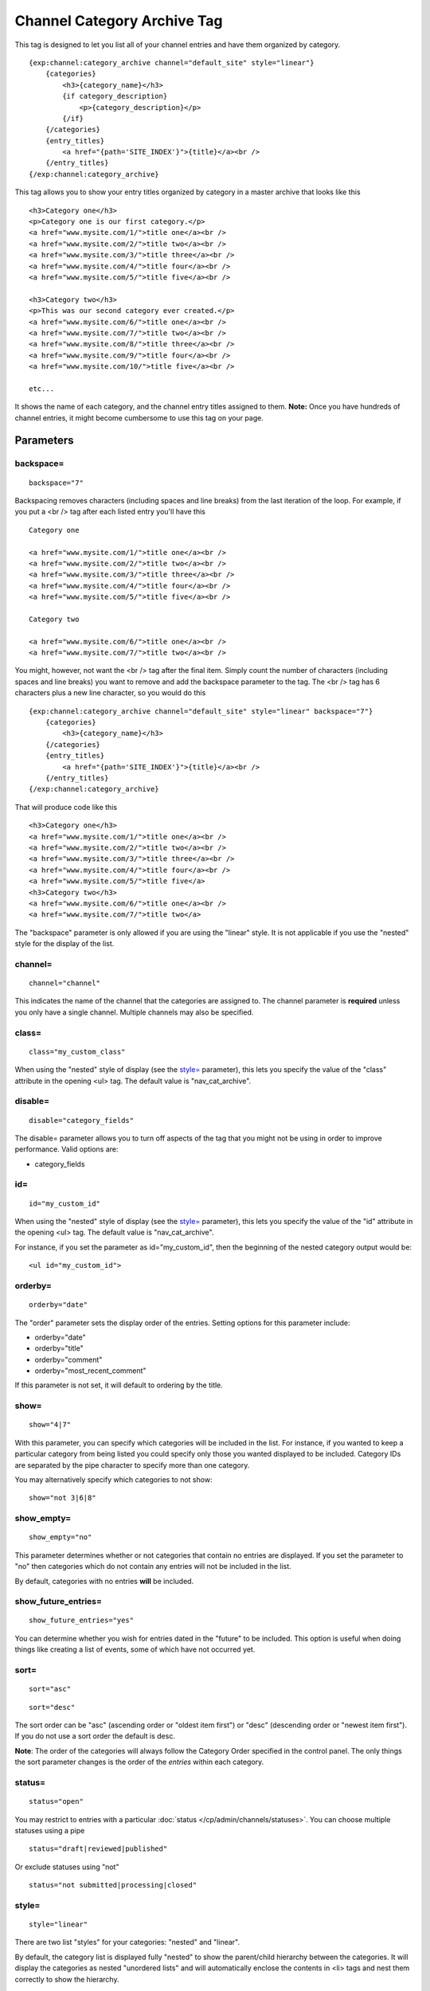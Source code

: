 Channel Category Archive Tag
============================

This tag is designed to let you list all of your channel entries and
have them organized by category. 

::

    {exp:channel:category_archive channel="default_site" style="linear"}  
        {categories}
            <h3>{category_name}</h3> 
            {if category_description}
                <p>{category_description}</p>
            {/if} 
        {/categories}
        {entry_titles}
            <a href="{path='SITE_INDEX'}">{title}</a><br />
        {/entry_titles}
    {/exp:channel:category_archive}

This tag allows you to show your entry titles organized by category in a
master archive that looks like this

::

	<h3>Category one</h3>
	<p>Category one is our first category.</p>
	<a href="www.mysite.com/1/">title one</a><br />
	<a href="www.mysite.com/2/">title two</a><br />
	<a href="www.mysite.com/3/">title three</a><br />
	<a href="www.mysite.com/4/">title four</a><br />
	<a href="www.mysite.com/5/">title five</a><br />
	
	<h3>Category two</h3>
	<p>This was our second category ever created.</p>
	<a href="www.mysite.com/6/">title one</a><br />
	<a href="www.mysite.com/7/">title two</a><br />
	<a href="www.mysite.com/8/">title three</a><br />
	<a href="www.mysite.com/9/">title four</a><br />
	<a href="www.mysite.com/10/">title five</a><br /> 
	
	etc...

It shows the name of each category, and the channel entry titles
assigned to them. **Note:** Once you have hundreds of channel entries,
it might become cumbersome to use this tag on your page.


Parameters
----------


backspace=
~~~~~~~~~~

::

	backspace="7"

Backspacing removes characters (including spaces and line breaks) from
the last iteration of the loop. For example, if you put a <br /> tag
after each listed entry you'll have this

::

	Category one
	
	<a href="www.mysite.com/1/">title one</a><br />
	<a href="www.mysite.com/2/">title two</a><br />
	<a href="www.mysite.com/3/">title three</a><br />
	<a href="www.mysite.com/4/">title four</a><br />
	<a href="www.mysite.com/5/">title five</a><br />
	
	Category two
	
	<a href="www.mysite.com/6/">title one</a><br />
	<a href="www.mysite.com/7/">title two</a><br />

You might, however, not want the <br /> tag after the final item. Simply
count the number of characters (including spaces and line breaks) you
want to remove and add the backspace parameter to the tag. The <br />
tag has 6 characters plus a new line character, so you would do this

::

	{exp:channel:category_archive channel="default_site" style="linear" backspace="7"}
	    {categories}
	        <h3>{category_name}</h3>
	    {/categories}
	    {entry_titles}
	        <a href="{path='SITE_INDEX'}">{title}</a><br />
	    {/entry_titles} 
	{/exp:channel:category_archive}


That will produce code like this

::

	<h3>Category one</h3>
	<a href="www.mysite.com/1/">title one</a><br />
	<a href="www.mysite.com/2/">title two</a><br />
	<a href="www.mysite.com/3/">title three</a><br />
	<a href="www.mysite.com/4/">title four</a><br />
	<a href="www.mysite.com/5/">title five</a> 
	<h3>Category two</h3>
	<a href="www.mysite.com/6/">title one</a><br />
	<a href="www.mysite.com/7/">title two</a>

The "backspace" parameter is only allowed if you are using the "linear"
style. It is not applicable if you use the "nested" style for the
display of the list.

channel=
~~~~~~~~

::

	channel="channel"

This indicates the name of the channel that the categories are assigned
to. The channel parameter is **required** unless you only have a single
channel. Multiple channels may also be specified.

class=
~~~~~~

::

	class="my_custom_class"

When using the "nested" style of display (see the `style= <#par_style>`_
parameter), this lets you specify the value of the "class" attribute in
the opening <ul> tag. The default value is "nav\_cat\_archive".

disable=
~~~~~~~~

::

	disable="category_fields"

The disable= parameter allows you to turn off aspects of the tag that
you might not be using in order to improve performance. Valid options
are:

-  category\_fields

id=
~~~

::

	id="my_custom_id"

When using the "nested" style of display (see the `style= <#par_style>`_
parameter), this lets you specify the value of the "id" attribute in the
opening <ul> tag. The default value is "nav\_cat\_archive".

For instance, if you set the parameter as id="my\_custom\_id", then the
beginning of the nested category output would be::

	<ul id="my_custom_id">

orderby=
~~~~~~~~

::

	orderby="date"

The "order" parameter sets the display order of the entries. Setting
options for this parameter include:

-  orderby="date"
-  orderby="title"
-  orderby="comment"
-  orderby="most\_recent\_comment"

If this parameter is not set, it will default to ordering by the title.

show=
~~~~~

::

	show="4|7"

With this parameter, you can specify which categories will be included
in the list. For instance, if you wanted to keep a particular category
from being listed you could specify only those you wanted displayed to
be included. Category IDs are separated by the pipe character to specify
more than one category.

You may alternatively specify which categories to not show::

	show="not 3|6|8"

show\_empty=
~~~~~~~~~~~~

::

	show_empty="no"

This parameter determines whether or not categories that contain no
entries are displayed. If you set the parameter to "no" then categories
which do not contain any entries will not be included in the list.

By default, categories with no entries **will** be included.

show\_future\_entries=
~~~~~~~~~~~~~~~~~~~~~~

::

	show_future_entries="yes"

You can determine whether you wish for entries dated in the "future" to
be included. This option is useful when doing things like creating a
list of events, some of which have not occurred yet.

sort=
~~~~~

::

	sort="asc"

::

	sort="desc"

The sort order can be "asc" (ascending order or "oldest item first") or
"desc" (descending order or "newest item first"). If you do not use a
sort order the default is desc.

**Note**: The order of the categories will always follow the Category
Order specified in the control panel. The only things the sort parameter
changes is the order of the *entries* within each category.

status=
~~~~~~~

::

	status="open"

You may restrict to entries with a particular :doc:`status
</cp/admin/channels/statuses>`. You can choose multiple statuses using a
pipe

::

	status="draft|reviewed|published"

Or exclude statuses using "not"

::

	status="not submitted|processing|closed"

style=
~~~~~~

::

	style="linear"

There are two list "styles" for your categories: "nested" and "linear".

By default, the category list is displayed fully "nested" to show the
parent/child hierarchy between the categories. It will display the
categories as nested "unordered lists" and will automatically enclose
the contents in <li> tags and nest them correctly to show the hierarchy.

When using the "nested" style of display, the opening <ul> tag of the
list will have an id of "nav\_cat\_archive" applied to it. This can be
used as a "hook" for javascript or CSS in providing DHTML or other
functionality. 

::

	<ul id="nav_cat_archive">

The list can also be shown in a flat "linear" style.

For more information about how this option works see the parameter
description on the :doc:`Channel Categories <categories>` page.

Variable Pairs
--------------

There are two variable pairs to delineate where the category markup
starts/ends and where the title markup starts/ends.


{categories} Variable Pair
--------------------------

There are several variables available for use inside the
{categories}{/categories} variable pair.


active
~~~~~~

::

	{if active} This category is active {/if}

You may use this conditional to test whether the category shown is the
active category or not, based on the dynamic URI segment.

category\_description
~~~~~~~~~~~~~~~~~~~~~

::

	{categories}
	    <p>{category_description}</p>
	{/categories}

This displays the content of the "category description" field associated
with the category. The variable may also be wrapped in a conditional
statement so that it only displays if there is content in the field::

	{categories} 
	    {if category_description}{category_description}{/if}
	{/categories}

category\_id
~~~~~~~~~~~~

::

	{category_id}

The category ID associated with the category.

parent\_id
~~~~~~~~~~

::

	{parent_id}

The category ID associated with the category's parent (or 0 in the case
of a top level category).

category\_image
~~~~~~~~~~~~~~~

::

	{category_image}

The image link (or other information) you can optionally store with each
category within the Control Panel.

category\_name
~~~~~~~~~~~~~~

::

	{categories}
	    <h3>{category_name}</h3>
	{/categories}

This displays the name of the category.

category\_url\_title
~~~~~~~~~~~~~~~~~~~~

::

	{category_url_title}

This variable displays the URL title of the category

path
~~~~

::

	{categories}
	    <a href="{path='site/categories'}">{category_name}</a>
	{/categories}

The path (template\_group/template) is used to create a URL to display a
list of the entries belonging to this category. 

::

	<a href="{path='site/categories'}">{category_name}</a>

You can also use SITE\_INDEX in your path to point to your main site
index page. If you show your categories on your home page, using
SITE\_INDEX is preferable since it will make the URL cleaner. 

::

	<a href="{path='SITE_INDEX'}">{category_name}</a>

Custom Category Fields
~~~~~~~~~~~~~~~~~~~~~~

All custom fields assigned to a category can be accessed using the
"short name" of the field

::

	{class} {extended_description} {category_name_fr} etc..

These are totally dynamic in that any field you create for your category
will automatically be available by its "short name" as a variable.

{entry\_titles} Variable Pair
-----------------------------

There are several variables available for use inside the
{entry\_titles}{/entry\_titles} variable pair.


entry\_date
~~~~~~~~~~~

::

	{entry_date format="%Y %m %d"}

The date the entry was submitted

entry\_id\_path
~~~~~~~~~~~~~~~

::

	{entry_titles}
	    <a href="{entry_id_path='site/index'}">{title}</a>
	{/entry_titles}

The path (template\_group/template) is used to create a URL to display
this entry. This variable uses the entry's id number in the URL. This is
typically used within a standard HTML link tag

::

	<a href="{entry_id_path='site/index'}">{title}</a>

You can also use SITE\_INDEX in your path to point to your main site
index page. If you show your channel on your home page, using
SITE\_INDEX is preferable since it will make the URL cleaner.

::

	<a href="{entry_id_path='SITE_INDEX'}">{title}</a>

path
~~~~

::

	{entry_titles} <a href="{path='site/index'}">{title}</a> {/entry_titles}

The path (template\_group/template) is used to create a URL to display
this entry. This variable uses the entry's url\_title in the URL. This
is typically used within a standard HTML link tag

::

	<a href="{path='site/index'}">{title}</a>

You can also use SITE\_INDEX in your path to point to your main site
index page. If you show your channel on your home page, using
SITE\_INDEX is preferable since it will make the URL cleaner. 

::

	<a href="{path='SITE_INDEX'}">{title}</a>

title
~~~~~

::

	{entry_titles} {title} {/entry_titles}

This variable is replaced by the title of the entry.
